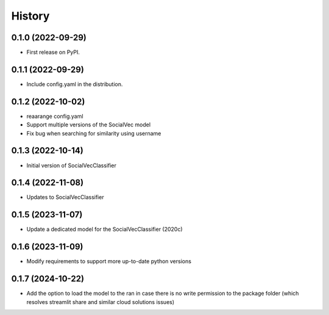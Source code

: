 =======
History
=======

0.1.0 (2022-09-29)
------------------

* First release on PyPI.

0.1.1 (2022-09-29)
------------------

* Include config.yaml in the distribution.

0.1.2 (2022-10-02)
------------------

* reaarange config.yaml
* Support multiple versions of the SocialVec model
* Fix bug when searching for similarity using username

0.1.3 (2022-10-14)
------------------
* Initial version of SocialVecClassifier

0.1.4 (2022-11-08)
------------------
* Updates to SocialVecClassifier

0.1.5 (2023-11-07)
------------------
* Update a dedicated model for the SocialVecClassifier (2020c)

0.1.6 (2023-11-09)
------------------
* Modify requirements to support more up-to-date python versions

0.1.7 (2024-10-22)
------------------
* Add the option to load the model to the ran in case there is no write permission to the package folder (which resolves streamlit share and similar cloud solutions issues)